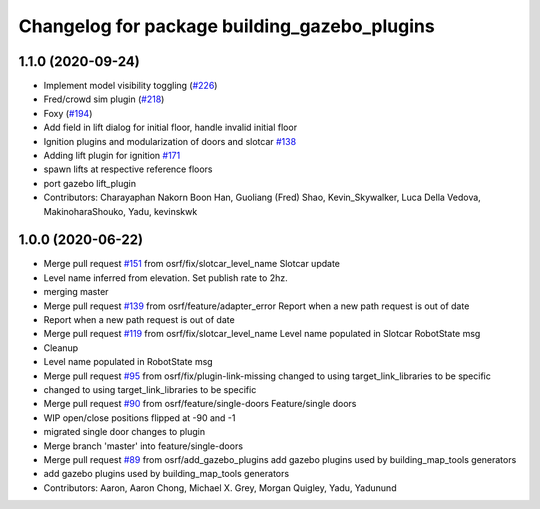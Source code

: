 ^^^^^^^^^^^^^^^^^^^^^^^^^^^^^^^^^^^^^^^^^^^^^
Changelog for package building_gazebo_plugins
^^^^^^^^^^^^^^^^^^^^^^^^^^^^^^^^^^^^^^^^^^^^^

1.1.0 (2020-09-24)
------------------
* Implement model visibility toggling (`#226 <https://github.com/osrf/traffic_editor/issues/226>`_)
* Fred/crowd sim plugin (`#218 <https://github.com/osrf/traffic_editor/issues/218>`_)
* Foxy (`#194 <https://github.com/osrf/traffic_editor/issues/194>`_)
* Add field in lift dialog for initial floor, handle invalid initial floor
* Ignition plugins and modularization of doors and slotcar `#138 <https://github.com/osrf/traffic_editor/issues/138>`_
* Adding lift plugin for ignition `#171 <https://github.com/osrf/traffic_editor/issues/171>`_
* spawn lifts at respective reference floors
* port gazebo lift_plugin
* Contributors: Charayaphan Nakorn Boon Han, Guoliang (Fred) Shao, Kevin_Skywalker, Luca Della Vedova, MakinoharaShouko, Yadu, kevinskwk

1.0.0 (2020-06-22)
------------------
* Merge pull request `#151 <https://github.com/osrf/traffic_editor/issues/151>`_ from osrf/fix/slotcar_level_name
  Slotcar update
* Level name inferred from elevation. Set publish rate to 2hz.
* merging master
* Merge pull request `#139 <https://github.com/osrf/traffic_editor/issues/139>`_ from osrf/feature/adapter_error
  Report when a new path request is out of date
* Report when a new path request is out of date
* Merge pull request `#119 <https://github.com/osrf/traffic_editor/issues/119>`_ from osrf/fix/slotcar_level_name
  Level name populated in Slotcar RobotState msg
* Cleanup
* Level name populated in RobotState msg
* Merge pull request `#95 <https://github.com/osrf/traffic_editor/issues/95>`_ from osrf/fix/plugin-link-missing
  changed to using target_link_libraries to be specific
* changed to using target_link_libraries to be specific
* Merge pull request `#90 <https://github.com/osrf/traffic_editor/issues/90>`_ from osrf/feature/single-doors
  Feature/single doors
* WIP open/close positions flipped at -90 and -1
* migrated single door changes to plugin
* Merge branch 'master' into feature/single-doors
* Merge pull request `#89 <https://github.com/osrf/traffic_editor/issues/89>`_ from osrf/add_gazebo_plugins
  add gazebo plugins used by building_map_tools generators
* add gazebo plugins used by building_map_tools generators
* Contributors: Aaron, Aaron Chong, Michael X. Grey, Morgan Quigley, Yadu, Yadunund
